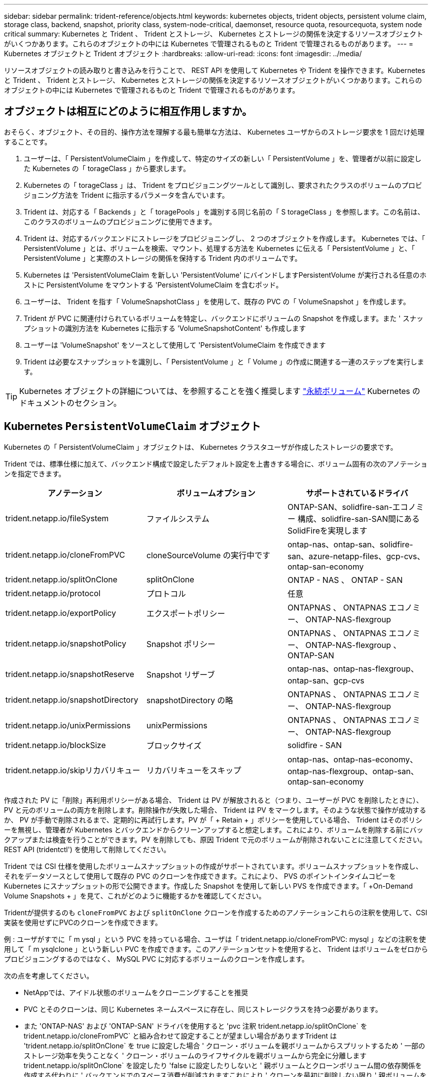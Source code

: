 ---
sidebar: sidebar 
permalink: trident-reference/objects.html 
keywords: kubernetes objects, trident objects, persistent volume claim, storage class, backend, snapshot, priority class, system-node-critical, daemonset, resource quota, resourcequota, system node critical 
summary: Kubernetes と Trident 、 Trident とストレージ、 Kubernetes とストレージの関係を決定するリソースオブジェクトがいくつかあります。これらのオブジェクトの中には Kubernetes で管理されるものと Trident で管理されるものがあります。 
---
= Kubernetes オブジェクトと Trident オブジェクト
:hardbreaks:
:allow-uri-read: 
:icons: font
:imagesdir: ../media/


[role="lead"]
リソースオブジェクトの読み取りと書き込みを行うことで、 REST API を使用して Kubernetes や Trident を操作できます。Kubernetes と Trident 、 Trident とストレージ、 Kubernetes とストレージの関係を決定するリソースオブジェクトがいくつかあります。これらのオブジェクトの中には Kubernetes で管理されるものと Trident で管理されるものがあります。



== オブジェクトは相互にどのように相互作用しますか。

おそらく、オブジェクト、その目的、操作方法を理解する最も簡単な方法は、 Kubernetes ユーザからのストレージ要求を 1 回だけ処理することです。

. ユーザーは、「 PersistentVolumeClaim 」を作成して、特定のサイズの新しい「 PersistentVolume 」を、管理者が以前に設定した Kubernetes の「 torageClass 」から要求します。
. Kubernetes の「 torageClass 」は、 Trident をプロビジョニングツールとして識別し、要求されたクラスのボリュームのプロビジョニング方法を Trident に指示するパラメータを含んでいます。
. Trident は、対応する「 Backends 」と「 toragePools 」を識別する同じ名前の「 S torageClass 」を参照します。この名前は、このクラスのボリュームのプロビジョニングに使用できます。
. Trident は、対応するバックエンドにストレージをプロビジョニングし、 2 つのオブジェクトを作成します。 Kubernetes では、「 PersistentVolume 」とは、ボリュームを検索、マウント、処理する方法を Kubernetes に伝える「 PersistentVolume 」と、「 PersistentVolume 」と実際のストレージの関係を保持する Trident 内のボリュームです。
. Kubernetes は 'PersistentVolumeClaim を新しい 'PersistentVolume' にバインドしますPersistentVolume が実行される任意のホストに PersistentVolume をマウントする 'PersistentVolumeClaim を含むポッド。
. ユーザーは、 Trident を指す「 VolumeSnapshotClass 」を使用して、既存の PVC の「 VolumeSnapshot 」を作成します。
. Trident が PVC に関連付けられているボリュームを特定し、バックエンドにボリュームの Snapshot を作成します。また ' スナップショットの識別方法を Kubernetes に指示する 'VolumeSnapshotContent' も作成します
. ユーザーは 'VolumeSnapshot' をソースとして使用して 'PersistentVolumeClaim を作成できます
. Trident は必要なスナップショットを識別し、「 PersistentVolume 」と「 Volume 」の作成に関連する一連のステップを実行します。



TIP: Kubernetes オブジェクトの詳細については、を参照することを強く推奨します https://kubernetes.io/docs/concepts/storage/persistent-volumes/["永続ボリューム"^] Kubernetes のドキュメントのセクション。



== Kubernetes `PersistentVolumeClaim` オブジェクト

Kubernetes の「 PersistentVolumeClaim 」オブジェクトは、 Kubernetes クラスタユーザが作成したストレージの要求です。

Trident では、標準仕様に加えて、バックエンド構成で設定したデフォルト設定を上書きする場合に、ボリューム固有の次のアノテーションを指定できます。

[cols=",,"]
|===
| アノテーション | ボリュームオプション | サポートされているドライバ 


| trident.netapp.io/fileSystem | ファイルシステム | ONTAP-SAN、solidfire-san-エコノミー 構成、solidfire-san-SAN間にあるSolidFireを実現します 


| trident.netapp.io/cloneFromPVC | cloneSourceVolume の実行中です | ontap-nas、ontap-san、solidfire-san、azure-netapp-files、gcp-cvs、ontap-san-economy 


| trident.netapp.io/splitOnClone | splitOnClone | ONTAP - NAS 、 ONTAP - SAN 


| trident.netapp.io/protocol | プロトコル | 任意 


| trident.netapp.io/exportPolicy | エクスポートポリシー | ONTAPNAS 、 ONTAPNAS エコノミー、 ONTAP-NAS-flexgroup 


| trident.netapp.io/snapshotPolicy | Snapshot ポリシー | ONTAPNAS 、 ONTAPNAS エコノミー、 ONTAP-NAS-flexgroup 、 ONTAP-SAN 


| trident.netapp.io/snapshotReserve | Snapshot リザーブ | ontap-nas、ontap-nas-flexgroup、ontap-san、gcp-cvs 


| trident.netapp.io/snapshotDirectory | snapshotDirectory の略 | ONTAPNAS 、 ONTAPNAS エコノミー、 ONTAP-NAS-flexgroup 


| trident.netapp.io/unixPermissions | unixPermissions | ONTAPNAS 、 ONTAPNAS エコノミー、 ONTAP-NAS-flexgroup 


| trident.netapp.io/blockSize | ブロックサイズ | solidfire - SAN 


| trident.netapp.io/skipリカバリキュー | リカバリキューをスキップ | ontap-nas、ontap-nas-economy、ontap-nas-flexgroup、ontap-san、ontap-san-economy 
|===
作成された PV に「削除」再利用ポリシーがある場合、 Trident は PV が解放されると（つまり、ユーザーが PVC を削除したときに）、 PV と元のボリュームの両方を削除します。削除操作が失敗した場合、 Trident は PV をマークします。そのような状態で操作が成功するか、 PV が手動で削除されるまで、定期的に再試行します。PV が「 + Retain + 」ポリシーを使用している場合、 Trident はそのポリシーを無視し、管理者が Kubernetes とバックエンドからクリーンアップすると想定します。これにより、ボリュームを削除する前にバックアップまたは検査を行うことができます。PV を削除しても、原因 Trident で元のボリュームが削除されないことに注意してください。REST API (tridentctl') を使用して削除してください。

Trident では CSI 仕様を使用したボリュームスナップショットの作成がサポートされています。ボリュームスナップショットを作成し、それをデータソースとして使用して既存の PVC のクローンを作成できます。これにより、 PVS のポイントインタイムコピーを Kubernetes にスナップショットの形で公開できます。作成した Snapshot を使用して新しい PVS を作成できます。「 +On-Demand Volume Snapshots + 」を見て、これがどのように機能するかを確認してください。

Tridentが提供するのも `cloneFromPVC` および `splitOnClone` クローンを作成するためのアノテーションこれらの注釈を使用して、CSI実装を使用せずにPVCのクローンを作成できます。

例 : ユーザがすでに「 m ysql 」という PVC を持っている場合、ユーザは「 trident.netapp.io/cloneFromPVC: mysql 」などの注釈を使用して「 m ysqlclone 」という新しい PVC を作成できます。このアノテーションセットを使用すると、 Trident はボリュームをゼロからプロビジョニングするのではなく、 MySQL PVC に対応するボリュームのクローンを作成します。

次の点を考慮してください。

* NetAppでは、アイドル状態のボリュームをクローニングすることを推奨
* PVC とそのクローンは、同じ Kubernetes ネームスペースに存在し、同じストレージクラスを持つ必要があります。
* また 'ONTAP-NAS' および 'ONTAP-SAN' ドライバを使用すると 'pvc 注釈 trident.netapp.io/splitOnClone` を trident.netapp.io/cloneFromPVC` と組み合わせて設定することが望ましい場合がありますTrident は 'trident.netapp.io/splitOnClone` を true に設定した場合 ' クローン・ボリュームを親ボリュームからスプリットするため ' 一部のストレージ効率を失うことなく ' クローン・ボリュームのライフサイクルを親ボリュームから完全に分離しますtrident.netapp.io/splitOnClone` を設定したり 'false に設定したりしないと ' 親ボリュームとクローンボリューム間の依存関係を作成する代わりに ' バックエンドでのスペース消費が削減されますこれにより ' クローンを最初に削除しない限り ' 親ボリュームを削除できなくなりますクローンをスプリットするシナリオでは、空のデータベースボリュームをクローニングする方法が効果的です。このシナリオでは、ボリュームとそのクローンで使用するデータベースボリュームのサイズが大きく異なっており、 ONTAP ではストレージ効率化のメリットはありません。


。 `sample-input` Directoryには、Tridentで使用するPVC定義の例が含まれています。を参照してください  をクリックして、Tridentボリュームに関連付けられているパラメータと設定の完全な概要を確認します。



== Kubernetes `PersistentVolume` オブジェクト

Kubernetes の 'PersistentVolume' オブジェクトは 'Kubernetes クラスタで利用できるようになったストレージの一部ですポッドに依存しないライフサイクルがあります。


NOTE: Trident は 'PersistentVolume' オブジェクトを作成し ' プロビジョニングするボリュームに基づいて自動的に Kubernetes クラスタに登録します自分で管理することは想定されていません。

Trident をベースとする「 torageClass 」を参照する PVC を作成すると、 Trident は対応するストレージクラスを使用して新しいボリュームをプロビジョニングし、そのボリュームに新しい PV を登録します。プロビジョニングされたボリュームと対応する PV の構成では、 Trident は次のルールに従います。

* Trident は、 Kubernetes に PV 名を生成し、ストレージのプロビジョニングに使用する内部名を生成します。どちらの場合も、名前がスコープ内で一意であることが保証されます。
* ボリュームのサイズは、 PVC で要求されたサイズにできるだけ近いサイズに一致しますが、プラットフォームによっては、最も近い割り当て可能な数量に切り上げられる場合があります。




== Kubernetes `StorageClass` オブジェクト

Kubernetes の「 torageClass 」オブジェクトは、「 PersistentVolumeClaims 」内の名前によって指定され、一連のプロパティを持つストレージをプロビジョニングします。ストレージクラス自体が、使用するプロビジョニングツールを特定し、プロビジョニングツールが理解できる一連のプロパティを定義します。

管理者が作成および管理する必要がある 2 つの基本オブジェクトのうちの 1 つです。もう 1 つは Trident バックエンドオブジェクトです。

Trident を使用する Kubernetes の「 torageClass 」オブジェクトは次のようになります。

[source, yaml]
----
apiVersion: storage.k8s.io/v1
kind: StorageClass
metadata:
  name: <Name>
provisioner: csi.trident.netapp.io
mountOptions: <Mount Options>
parameters: <Trident Parameters>
allowVolumeExpansion: true
volumeBindingMode: Immediate
----
これらのパラメータは Trident 固有で、クラスのボリュームのプロビジョニング方法を Trident に指示します。

ストレージクラスのパラメータは次のとおりです。

[cols=",,,"]
|===
| 属性 | を入力します | 必須 | 説明 


| 属性（ Attributes ） | [string] 文字列をマップします | いいえ | 後述の「属性」セクションを参照してください 


| ストレージプール | [string] StringList をマップします | いいえ | 内のストレージプールのリストへのバックエンド名のマッピング 


| AdditionalStoragePools | [string] StringList をマップします | いいえ | 内のストレージプールのリストへのバックエンド名のマッピング 


| excludeStoragePools | [string] StringList をマップします | いいえ | 内のストレージプールのリストへのバックエンド名のマッピング 
|===
ストレージ属性とその有効な値は、ストレージプールの選択属性と Kubernetes 属性に分類できます。



=== ストレージプールの選択の属性

これらのパラメータは、特定のタイプのボリュームのプロビジョニングに使用する Trident で管理されているストレージプールを決定します。

[cols=",,,,,"]
|===
| 属性 | を入力します | 値 | 提供 | リクエスト | でサポートされます 


| メディア ^1 | 文字列 | HDD 、ハイブリッド、 SSD | プールにはこのタイプのメディアが含まれています。ハイブリッドは両方を意味します | メディアタイプが指定されました | ONTAPNAS 、 ONTAPNAS エコノミー、 ONTAP-NAS-flexgroup 、 ONTAPSAN 、 solidfire-san-SAN 、 solidfire-san-SAN のいずれかに対応しています 


| プロビジョニングタイプ | 文字列 | シン、シック | プールはこのプロビジョニング方法をサポートします | プロビジョニング方法が指定されました | シック：All ONTAP ；thin：All ONTAP & solidfire-san-SAN 


| backendType | 文字列  a| 
ontap-nas、ontap-nas-economy、ontap-nas-flexgroup、ontap-san、solidfire-san、gcp-cvs、azure-netapp-files、ontap-san-economy
| プールはこのタイプのバックエンドに属しています | バックエンドが指定されて | すべてのドライバ 


| Snapshot | ブール値 | true false | プールは、 Snapshot を含むボリュームをサポートします | Snapshot が有効なボリューム | ontap-nas、ontap-san、solidfire-san、gcp-cvs 


| クローン | ブール値 | true false | プールはボリュームのクローニングをサポートします | クローンが有効なボリューム | ontap-nas、ontap-san、solidfire-san、gcp-cvs 


| 暗号化 | ブール値 | true false | プールでは暗号化されたボリュームをサポート | 暗号化が有効なボリューム | ONTAP-NAS 、 ONTAP-NAS-エコノミー 、 ONTAP-NAS-FlexArray グループ、 ONTAP-SAN 


| IOPS | 整数 | 正の整数 | プールは、この範囲内で IOPS を保証する機能を備えています | ボリュームで IOPS が保証されました | solidfire - SAN 
|===
^1 ^ ： ONTAP Select システムではサポートされていません

ほとんどの場合、要求された値はプロビジョニングに直接影響します。たとえば、シックプロビジョニングを要求した場合、シックプロビジョニングボリュームが使用されます。ただし、 Element ストレージプールでは、提供されている IOPS の最小値と最大値を使用して、要求された値ではなく QoS 値を設定します。この場合、要求された値はストレージプールの選択のみに使用されます。

理想的には ' 属性だけを使用して ' 特定のクラスのニーズを満たすために必要なストレージの特性をモデル化できますTrident は ' 指定した属性の _ALL_ に一致するストレージ・プールを自動的に検出して選択します

「 attributes 」を使用してクラスに適切なプールを自動的に選択できない場合は、「 toragePools 」および「 additionalStoragePools 」パラメータを使用してプールをさらに改良したり、特定のプールセットを選択したりできます。

'toragePools' パラメータを使用すると ' 指定した属性に一致するプールのセットをさらに制限できますつまり 'attributes' パラメータと 'toragePools' パラメータで指定されたプールの交点をプロビジョニングに使用しますどちらか一方のパラメータを単独で使用することも、両方を同時に使用することも

「 additionalStoragePools 」パラメータを使用すると、「 attributes 」パラメータと「 toragePools 」パラメータで選択されたプールに関係なく、 Trident がプロビジョニングに使用するプールのセットを拡張できます。

excludeStoragePools' パラメータを使用して、 Trident がプロビジョニングに使用するプールのセットをフィルタリングできます。このパラメータを使用すると、一致するプールがすべて削除されます。

'toragePools' パラメータと 'additionalStoragePools' パラメータでは ' 各エントリは '<backend>:<storagePoolList>' の形式で指定したバックエンドのストレージプールのカンマ区切りリストですたとえば、「 additionalStoragePools 」の値は「 ontapnas_192.168.1.100 ： aggr1 、 aggr2 ； solidfire_192.168.1.101 ： bronze 」のようになります。これらのリストでは、バックエンド値とリスト値の両方に正規表現値を使用できます。tridentctl get backend を使用してバックエンドとそのプールのリストを取得できます



=== Kubernetes の属性

これらの属性は、動的プロビジョニングの際に Trident が選択するストレージプール / バックエンドには影響しません。代わりに、 Kubernetes Persistent Volume でサポートされるパラメータを提供するだけです。ワーカーノードはファイルシステムの作成操作を担当し、 xfsprogs などのファイルシステムユーティリティを必要とする場合があります。

[cols=",,,,,"]
|===
| 属性 | を入力します | 値 | 説明 | 関連するドライバ | Kubernetes のバージョン 


| FSstype （英語） | 文字列 | ext4、ext3、xfs | ブロックボリュームのファイルシステムのタイプ | solidfire-san-group、ontap/nas、ontap -nas-エコノミー、ontap -nas-flexgroup、ontap -san、ONTAP - SAN -経済性 | すべて 


| allowVolumeExpansion の略 | ブール値 | true false | PVC サイズの拡張のサポートをイネーブルまたはディセーブルにします | ontap-nas、ontap-nas-economy、ontap-nas-flexgroup、ontap-san、ontap-san-economy、solidfire-san、gcp-cvs、azure-netapp-files | 1.11 以上 


| volumeBindingMode のようになりました | 文字列 | 即時、 WaitForFirstConsumer | ボリュームバインドと動的プロビジョニングを実行するタイミングを選択します | すべて | 1.19～1.26 
|===
[TIP]
====
* 。 `fsType` パラメータは、SAN LUNに必要なファイルシステムタイプを制御する場合に使用します。また、Kubernetesでは、の機能も使用されます `fsType` ファイルシステムが存在することを示すために、ストレージクラスに格納します。ボリューム所有権は、を使用して制御できます `fsGroup` ポッドのセキュリティコンテキスト（使用する場合のみ） `fsType` が設定されます。を参照してください link:https://kubernetes.io/docs/tasks/configure-pod-container/security-context/["Kubernetes ：ポッドまたはコンテナのセキュリティコンテキストを設定します"^] を使用したボリューム所有権の設定の概要については、を参照してください `fsGroup` コンテキスト（Context）。Kubernetesでが適用されます `fsGroup` 次の場合のみ値を指定します
+
** 「 fsType 」はストレージクラスで設定されます。
** PVC アクセスモードは RWO です。


+
NFS ストレージドライバの場合、 NFS エクスポートにはファイルシステムがすでに存在します。fsGroup を使用するには ' ストレージ・クラスで fsType を指定する必要がありますこの値は 'NFS' に設定することも ' ヌル以外の任意の値に設定することもできます

* を参照してください link:https://docs.netapp.com/us-en/trident/trident-use/vol-expansion.html["ボリュームを展開します"] ボリューム拡張の詳細については、を参照してください。
* Trident インストーラバンドルには、「 `sample -input/storageclass-*.yaml 」で Trident で使用するストレージクラス定義の例がいくつか用意されています。Kubernetes ストレージクラスを削除すると、対応する Trident ストレージクラスも削除されます。


====


== Kubernetes `VolumeSnapshotClass` オブジェクト

Kubernetes 'VolumeSnapshotClass' オブジェクトは 'S torageClasses' に似ていますこの Snapshot コピーは、複数のストレージクラスの定義に役立ちます。また、ボリューム Snapshot によって参照され、 Snapshot を必要な Snapshot クラスに関連付けます。各ボリューム Snapshot は、単一のボリューム Snapshot クラスに関連付けられます。

スナップショットを作成するには 'VolumeSnapshotClass' を管理者が定義する必要がありますボリューム Snapshot クラスは、次の定義で作成されます。

[source, yaml]
----
apiVersion: snapshot.storage.k8s.io/v1
kind: VolumeSnapshotClass
metadata:
  name: csi-snapclass
driver: csi.trident.netapp.io
deletionPolicy: Delete
----
「 driver 」は、「 csi-snapclass 」クラスのボリュームスナップショットの要求が Trident によって処理される Kubernetes を指定します。「要素ポリシー」は、スナップショットを削除する必要がある場合に実行されるアクションを指定します。「削除ポリシー」が「削除」に設定されている場合、 Snapshot を削除すると、ボリューム Snapshot オブジェクトおよびストレージクラスタ上の基盤となる Snapshot は削除されます。または、「 Retain 」に設定すると、「 VolumeSnapshotContent 」と物理スナップショットが保持されます。



== Kubernetes `VolumeSnapshot` オブジェクト

Kubernetes の VolumeSnapshot オブジェクトは ' ボリュームのスナップショットを作成する要求ですPVC がボリュームに対するユーザからの要求を表すのと同様に、ボリュームスナップショットは、ユーザが既存の PVC のスナップショットを作成する要求です。

ボリュームスナップショット要求が受信されると、 Trident はバックエンドでのボリュームのスナップショット作成を自動的に管理し、ユニークな「 VolumeSnapshotContent 」オブジェクトを作成することによってスナップショットを公開します。既存の PVC からスナップショットを作成し、新しい PVC を作成するときにスナップショットを DataSource として使用できます。


NOTE: VolumeSnapshot のライフサイクルはソース PVC から独立しています。つまり、ソース PVC が削除された後もスナップショットは保持されます。スナップショットが関連付けられている PVC を削除すると、 Trident はその PVC のバッキングボリュームを *Deleting* 状態でマークしますが、完全には削除しません。関連付けられている Snapshot がすべて削除されると、ボリュームは削除されます。



== Kubernetes `VolumeSnapshotContent` オブジェクト

Kubernetes の「 VolumeSnapshotContent 」オブジェクトは、すでにプロビジョニングされているボリュームから取得されたスナップショットを表します。これは「 PersistentVolume 」と似ており、ストレージ・クラスタ上でプロビジョニングされた Snapshot を表します。「 PersistentVolumeClaim 」および「 PersistentVolume 」オブジェクトと同様に、スナップショットが作成されると、「 VolumeContent Snapshot」 オブジェクトは「 VolumeSnapshot 」オブジェクトへの 1 対 1 のマッピングを保持します。これは、スナップショットの作成を要求しました。

「 VolumeSnapshotContent 」オブジェクトには、スナップショットを一意に識別する詳細（「 napshotHandle 」など）が含まれています。この「 napshotHandle 」は、 PV の名前と「 VolumeSnapshotContent 」オブジェクトの名前を組み合わせた一意のものです。

Trident では、スナップショット要求を受信すると、バックエンドにスナップショットが作成されます。スナップショットが作成されると、 Trident は「 VolumeSnapshotContent 」オブジェクトを構成し、そのスナップショットを Kubernetes API に公開します。


NOTE: 通常、オブジェクトを管理する必要はありませ `VolumeSnapshotContent`ん。ただし、Tridentの外部でを作成する場合は例外ですlink:../trident-use/vol-snapshots.html#import-a-volume-snapshot["ボリュームSnapshotのインポート"]。



==  `VolumeGroupSnapshotClass`Kubernetesオブジェクト

Kubernetes `VolumeGroupSnapshotClass`オブジェクトはに似てい `VolumeSnapshotClass`ます。これらは複数のストレージクラスを定義するのに役立ち、ボリュームグループスナップショットによって参照され、スナップショットを必要なスナップショットクラスに関連付けます。各ボリュームグループスナップショットは、単一のボリュームグループスナップショットクラスに関連付けられます。

あ `VolumeGroupSnapshotClass`スナップショットのグループを作成するには、管理者が定義する必要があります。ボリュームグループスナップショットクラスは、以下の定義で作成されます。

[source, yaml]
----
apiVersion: groupsnapshot.storage.k8s.io/v1beta1
kind: VolumeGroupSnapshotClass
metadata:
  name: csi-group-snap-class
  annotations:
    kubernetes.io/description: "Trident group snapshot class"
driver: csi.trident.netapp.io
deletionPolicy: Delete
----
はTridentによって処理されます。に実行するアクションを指定します。 `deletionPolicy`設定されている `Delete`スナップショットが削除されると、ボリューム グループのスナップショット オブジェクトと、ストレージ クラスター上の基礎となるスナップショットが削除されます。または、に設定する `Retain`と、 `VolumeGroupSnapshotContent`物理Snapshotが保持されます。



==  `VolumeGroupSnapshot`Kubernetesオブジェクト

Kubernetes  `VolumeGroupSnapshot`オブジェクトは、複数のボリュームのスナップショットを作成するための要求です。PVCがユーザーによるボリュームへの要求を表すのと同様に、ボリュームグループスナップショットは、ユーザーによる既存のPVCのスナップショットを作成するための要求です。

ボリュームグループスナップショットのリクエストが来ると、Tridentはバックエンドのボリュームのグループスナップショットの作成を自動的に管理し、一意のスナップショットを作成してスナップショットを公開します。  `VolumeGroupSnapshotContent`物体。既存の PVC からスナップショットを作成し、新しい PVC を作成するときにスナップショットを DataSource として使用できます。


NOTE: VolumeGroupSnapshot のライフサイクルはソース PVC とは独立しています。つまり、ソース PVC が削除された後もスナップショットは保持されます。スナップショットが関連付けられている PVC を削除すると、 Trident はその PVC のバッキングボリュームを *Deleting* 状態でマークしますが、完全には削除しません。ボリュームグループスナップショットは、関連するすべてのスナップショットが削除されると削除されます。



==  `VolumeGroupSnapshotContent`Kubernetesオブジェクト

Kubernetes  `VolumeGroupSnapshotContent`オブジェクトは、すでにプロビジョニングされたボリュームから取得されたグループ スナップショットを表します。これは、に似て `PersistentVolume`おり、ストレージクラスタにプロビジョニングされたSnapshotを示します。オブジェクトと `PersistentVolume`オブジェクトと同様に、 `PersistentVolumeClaim`Snapshotが作成されると、 `VolumeSnapshotContent`オブジェクトはSnapshotの作成を要求したオブジェクトへの1対1のマッピングを保持し `VolumeSnapshot`ます。

その `VolumeGroupSnapshotContent`オブジェクトには、スナップショットグループを識別する詳細が含まれます。  `volumeGroupSnapshotHandle`およびストレージ システム上に存在する個別の volumeSnapshotHandles。

スナップショット要求が届くと、Tridentはバックエンドにボリュームグループのスナップショットを作成します。ボリュームグループのスナップショットが作成されると、Tridentは `VolumeGroupSnapshotContent`オブジェクトを作成し、スナップショットを Kubernetes API に公開します。



== Kubernetes `CustomResourceDefinition` オブジェクト

Kubernetes カスタムリソースは、管理者が定義した Kubernetes API 内のエンドポイントであり、類似するオブジェクトのグループ化に使用されます。Kubernetes では、オブジェクトのコレクションを格納するためのカスタムリソースの作成をサポートしています。これらのリソース定義を取得するには 'kubectl get CRDs' を実行します

カスタムリソース定義（ CRD ）と関連するオブジェクトメタデータは、 Kubernetes によってメタデータストアに格納されます。これにより、 Trident の独立したストアが不要になります。

Tridentは、オブジェクトを使用し `CustomResourceDefinition`て、Tridentバックエンド、Tridentストレージクラス、TridentボリュームなどのTridentオブジェクトのIDを保持します。これらのオブジェクトは Trident によって管理されます。また、 CSI のボリュームスナップショットフレームワークには、ボリュームスナップショットの定義に必要ないくつかの SSD が導入されています。

CRD は Kubernetes の構成要素です。上記で定義したリソースのオブジェクトは Trident によって作成されます。簡単な例として 'tridentctl' を使用してバックエンドを作成すると ' 対応する tridentBackendsCRD オブジェクトが Kubernetes によって消費されるように作成されます

Trident の CRD については、次の点に注意してください。

* Trident をインストールすると、一連の CRD が作成され、他のリソースタイプと同様に使用できるようになります。
* Tridentをアンインストールするには、を使用します `tridentctl uninstall` コマンドであるTridentポッドが削除されましたが、作成されたSSDはクリーンアップされません。を参照してください link:../trident-managing-k8s/uninstall-trident.html["Trident をアンインストールします"] Trident を完全に削除して再構成する方法を理解する。




== Trident `StorageClass`オブジェクト

TridentではKubernetesに対応するストレージクラスが作成されます `StorageClass` を指定するオブジェクト `csi.trident.netapp.io` プロビジョニング担当者のフィールドに入力します。ストレージクラス名がKubernetesの名前と一致していること `StorageClass` 表すオブジェクト。


NOTE: Kubernetes では、 Trident をプロビジョニングツールとして使用する Kubernetes 「 torageClass 」が登録されると、これらのオブジェクトが自動的に作成されます。

ストレージクラスは、ボリュームの一連の要件で構成されます。Trident は、これらの要件と各ストレージプール内の属性を照合し、一致する場合は、そのストレージプールが、そのストレージクラスを使用するボリュームのプロビジョニングの有効なターゲットになります。

REST API を使用して、ストレージクラスを直接定義するストレージクラス設定を作成できます。ただし、 Kubernetes の導入では、新しい Kubernetes の「 torageClass 」オブジェクトを登録するときに、これらのオブジェクトが作成されることを期待しています。



== Trident バックエンドオブジェクト

バックエンドとは、 Trident がボリュームをプロビジョニングする際にストレージプロバイダを表します。 1 つの Trident インスタンスであらゆる数のバックエンドを管理できます。


NOTE: これは、自分で作成および管理する 2 つのオブジェクトタイプのうちの 1 つです。もう 1 つは、 Kubernetes の「 torageClass 」オブジェクトです。

これらのオブジェクトの作成方法の詳細については、を参照してください。 link:../trident-use/backends.html["バックエンドの設定"]。



== Trident `StoragePool`オブジェクト

ストレージ プールは、各バックエンドでプロビジョニングに使用できる個別の場所を表します。ONTAPの場合、これらは SVM のアグリゲートに対応します。NetApp HCI/ SolidFireの場合、これらは管理者が指定した QoS バンドに対応します。Cloud Volumes Serviceの場合、これらはクラウド プロバイダーのリージョンに対応します。各ストレージ プールには、パフォーマンス特性とデータ保護特性を定義する一連の個別のストレージ属性があります。

他のオブジェクトとは異なり、ストレージプールの候補は常に自動的に検出されて管理されます。



== Trident `Volume`オブジェクト

ボリュームはプロビジョニングの基本単位であり、NFS共有、iSCSI LUN、FC LUNなどのバックエンドエンドエンドポイントで構成されます。Kubernetesでは、これらはに直接対応し `PersistentVolumes`ます。ボリュームを作成するときは、そのボリュームにストレージクラスが含まれていることを確認します。このクラスによって、ボリュームをプロビジョニングできる場所とサイズが決まります。

[NOTE]
====
* Kubernetes では、これらのオブジェクトが自動的に管理されます。Trident がプロビジョニングしたものを表示できます。
* 関連付けられた Snapshot がある PV を削除すると、対応する Trident ボリュームが * Deleting * 状態に更新されます。Trident ボリュームを削除するには、ボリュームの Snapshot を削除する必要があります。


====
ボリューム構成は、プロビジョニングされたボリュームに必要なプロパティを定義します。

[cols=",,,"]
|===
| 属性 | を入力します | 必須 | 説明 


| バージョン | 文字列 | いいえ | Trident API のバージョン（「 1 」） 


| 名前 | 文字列 | はい。 | 作成するボリュームの名前 


| ストレージクラス | 文字列 | はい。 | ボリュームのプロビジョニング時に使用するストレージクラス 


| サイズ | 文字列 | はい。 | プロビジョニングするボリュームのサイズ（バイト単位） 


| プロトコル | 文字列 | いいえ | 使用するプロトコルの種類：「 file 」または「 block 」 


| インターン名 | 文字列 | いいえ | Trident が生成した、ストレージシステム上のオブジェクトの名前 


| cloneSourceVolume の実行中です | 文字列 | いいえ | ONTAP （ NAS 、 SAN ） & SolidFire - * ：クローン元のボリュームの名前 


| splitOnClone | 文字列 | いいえ | ONTAP （ NAS 、 SAN ）：クローンを親からスプリットします 


| Snapshot ポリシー | 文字列 | いいえ | ONTAP - * ：使用する Snapshot ポリシー 


| Snapshot リザーブ | 文字列 | いいえ | ONTAP - * ： Snapshot 用にリザーブされているボリュームの割合 


| エクスポートポリシー | 文字列 | いいえ | ONTAP-NAS* ：使用するエクスポートポリシー 


| snapshotDirectory の略 | ブール値 | いいえ | ONTAP-NAS* ： Snapshot ディレクトリが表示されているかどうか 


| unixPermissions | 文字列 | いいえ | ONTAP-NAS* ：最初の UNIX 権限 


| ブロックサイズ | 文字列 | いいえ | SolidFire - * ：ブロック / セクターサイズ 


| ファイルシステム | 文字列 | いいえ | ファイルシステムのタイプ 


| リカバリキューをスキップ | 文字列 | いいえ | ボリュームの削除中は、ストレージ内のリカバリ キューをバイパスし、ボリュームを直ちに削除します。 
|===
Trident は ' ボリュームの作成時に internalName を生成しますこの構成は 2 つのステップで構成されます。最初に、ストレージプレフィックス（デフォルトの「 trident 」またはバックエンド構成のプレフィックス）をボリューム名の前に付加し、「 <prefix> - <volume-name> 」という形式の名前を付けます。その後、名前の完全消去が行われ、バックエンドで許可されていない文字が置き換えられます。ONTAP バックエンドでは、ハイフンをアンダースコアで置き換えます（つまり、内部名は「 <prefix>_<volume-name>` 」になります）。Element バックエンドの場合、アンダースコアはハイフンに置き換えられます。

ボリューム設定を使用して、 REST API を使用してボリュームを直接プロビジョニングできますが、 Kubernetes 環境では、ほとんどのユーザが標準の Kubernetes の「 PersistentVolumeClaim 」メソッドを使用することを想定しています。Trident は、プロビジョニングプロセスの一環として、このボリュームオブジェクトを自動的に作成します。



== Trident `Snapshot`オブジェクト

Snapshot はボリュームのポイントインタイムコピーで、新しいボリュームのプロビジョニングやリストア状態に使用できます。Kubernetes では ' これらは 'VolumeSnapshotContent' オブジェクトに直接対応します各 Snapshot には、 Snapshot のデータのソースであるボリュームが関連付けられます。

個々の「スナップショット」オブジェクトには、以下のプロパティが含まれています。

[cols=",,,"]
|===
| 属性 | を入力します | 必須 | 説明 


| バージョン | 文字列  a| 
はい。
| Trident API のバージョン（「 1 」） 


| 名前 | 文字列  a| 
はい。
| Trident Snapshot オブジェクトの名前 


| インターン名 | 文字列  a| 
はい。
| ストレージシステム上の Trident Snapshot オブジェクトの名前 


| ボリューム名 | 文字列  a| 
はい。
| Snapshot を作成する永続的ボリュームの名前 


| ボリュームの内部名 | 文字列  a| 
はい。
| ストレージシステムに関連付けられている Trident ボリュームオブジェクトの名前 
|===

NOTE: Kubernetes では、これらのオブジェクトが自動的に管理されます。Trident がプロビジョニングしたものを表示できます。

Kubernetes の「 VolumeSnapshot 」オブジェクト要求が作成されると、 Trident は元のストレージシステム上にスナップショットオブジェクトを作成することによって動作します。このスナップショットオブジェクトの「 internalName 」は、プレフィックス「 snapshot-` と「 VolumeSnapshot 」オブジェクトの「 UID 」を組み合わせることによって生成されます（例：「 snapshot-e8d8d8a0ca-9826-11e9-9807-525400f3f660 」）。「 volumeName 」と「 volumeInternalName 」には、バッキングボリュームの詳細を取得して値を設定します。



== Trident `ResourceQuota`オブジェクト

Tridentデーモンセットは、Kubernetesで利用可能な最高の優先度クラスであるプライオリティクラスを使用して `system-node-critical`、ノードの正常なシャットダウン時にTridentがボリュームを識別してクリーンアップできるようにし、リソースへの負荷が高いクラスタでは、Tridentデーモンセットポッドが優先度の低いワークロードをプリエンプトできるようにします。

これを実現するために、Tridentはオブジェクトを使用し `ResourceQuota`て、Tridentデーモンセットの「system-node-critical」優先クラスを確実に満たします。デプロイメントおよびデーモンセットの作成の前に、Tridentはオブジェクトを検索し `ResourceQuota`、検出されていない場合は適用します。

デフォルトのリソース割り当ておよび優先クラスをより詳細に制御する必要がある場合は'custom.yamlを生成するか'Helmチャートを使用してResourceQuotaオブジェクトを構成します

次に示すのは'ResourceQuota'オブジェクトがTridentのデマ作用を優先する例です

[source, yaml]
----
apiVersion: <version>
kind: ResourceQuota
metadata:
  name: trident-csi
  labels:
    app: node.csi.trident.netapp.io
spec:
  scopeSelector:
    matchExpressions:
      - operator: In
        scopeName: PriorityClass
        values:
          - system-node-critical
----
リソースクォータの詳細については、を参照してください。 link:https://kubernetes.io/docs/concepts/policy/resource-quotas/["Kubernetes：リソースクォータ"^]。



=== クリーンアップ `ResourceQuota` インストールが失敗した場合

まれに'ResourceQuotaオブジェクトが作成された後にインストールが失敗する場合は'最初に実行します link:../trident-managing-k8s/uninstall-trident.html["アンインストール中です"] を再インストールします。

それでも解決しない場合は'ResourceQuotaオブジェクトを手動で削除します



=== 取り外します `ResourceQuota`

独自のリソース割り当てを制御する場合は、次のコマンドを使用してTridentオブジェクトを削除できます `ResourceQuota`。

[listing]
----
kubectl delete quota trident-csi -n trident
----